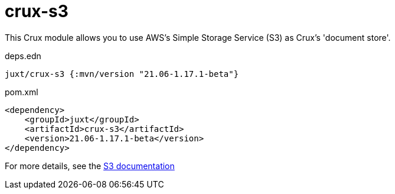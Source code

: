 = crux-s3

This Crux module allows you to use AWS's Simple Storage Service (S3) as Crux's 'document store'.

.deps.edn
[source,clojure]
----
juxt/crux-s3 {:mvn/version "21.06-1.17.1-beta"}
----

.pom.xml
[source,xml]
----
<dependency>
    <groupId>juxt</groupId>
    <artifactId>crux-s3</artifactId>
    <version>21.06-1.17.1-beta</version>
</dependency>
----

For more details, see the https://opencrux.com/reference/s3.html[S3 documentation]
